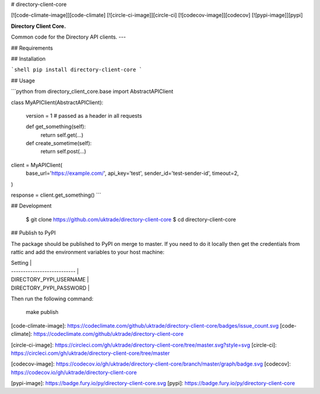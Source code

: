 # directory-client-core

[![code-climate-image]][code-climate]
[![circle-ci-image]][circle-ci]
[![codecov-image]][codecov]
[![pypi-image]][pypi]

**Directory Client Core.**

Common code for the Directory API clients.
---

## Requirements

## Installation

```shell
pip install directory-client-core
```

## Usage

```python
from directory_client_core.base import AbstractAPIClient


class MyAPIClient(AbstractAPIClient):

    version = 1  # passed as a header in all requests

    def get_something(self):
        return self.get(...)

    def create_sometime(self):
        return self.post(...)


client = MyAPIClient(
    base_url='https://example.com/',
    api_key='test',
    sender_id='test-sender-id',
    timeout=2,
)

response = client.get_something()
```

## Development

    $ git clone https://github.com/uktrade/directory-client-core
    $ cd directory-client-core

## Publish to PyPI

The package should be published to PyPI on merge to master. If you need to do it locally then get the credentials from rattic and add the environment variables to your host machine:

| Setting                     |
| --------------------------- |
| DIRECTORY_PYPI_USERNAME     |
| DIRECTORY_PYPI_PASSWORD     |


Then run the following command:

    make publish


[code-climate-image]: https://codeclimate.com/github/uktrade/directory-client-core/badges/issue_count.svg
[code-climate]: https://codeclimate.com/github/uktrade/directory-client-core

[circle-ci-image]: https://circleci.com/gh/uktrade/directory-client-core/tree/master.svg?style=svg
[circle-ci]: https://circleci.com/gh/uktrade/directory-client-core/tree/master

[codecov-image]: https://codecov.io/gh/uktrade/directory-client-core/branch/master/graph/badge.svg
[codecov]: https://codecov.io/gh/uktrade/directory-client-core

[pypi-image]: https://badge.fury.io/py/directory-client-core.svg
[pypi]: https://badge.fury.io/py/directory-client-core


